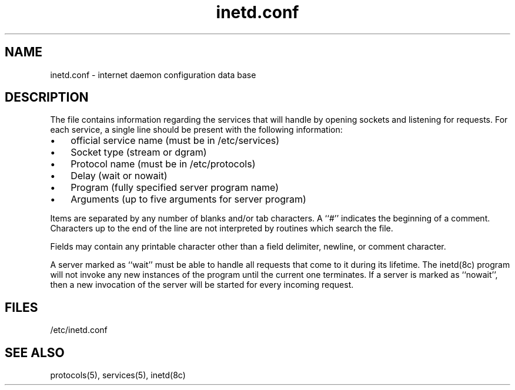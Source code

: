 .TH inetd.conf 5 
.SH NAME
inetd.conf \- internet daemon configuration data base
.SH DESCRIPTION
The
.PN inetd.conf
file contains information regarding
the services that
.PN inetd(8c)
will handle by opening sockets and listening for requests.
For each service, a single line should be present
with the following information:
.IP \(bu 0.3i
official service name (must be in 
/etc/services)
.IP \(bu 0.3i
Socket type (stream or dgram)
.IP \(bu 0.3i
Protocol name (must be in 
/etc/protocols)
.IP \(bu 0.3i
Delay (wait or nowait)
.IP \(bu 0.3i
Program (fully specified server program name)
.IP \(bu 0.3i
Arguments (up to five arguments for server program)
.PP
Items are separated by any number of blanks and/or
tab characters.  
A ``#'' indicates the beginning of
a comment.  Characters up to the end of the line are
not interpreted by routines which search the file.
.PP
Fields may contain any printable
character other than a field delimiter, newline,
or comment character.
.PP
A server marked as ``wait'' must be able to handle all requests that
come to it during its lifetime.  The inetd(8c)
program will not invoke any new instances of the program until the
current one terminates.  If a server is marked as ``nowait'', then
a new invocation of the server will be started for
every incoming request.
.SH FILES
/etc/inetd.conf
.SH "SEE ALSO"
protocols(5), services(5), inetd(8c)
